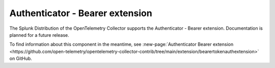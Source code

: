 .. _bearertokenauth-extension:

********************************************
Authenticator - Bearer extension
********************************************

.. meta::
      :description: Implements both ``configauth.ServerAuthenticator`` and ``configauth.ClientAuthenticator``. It can be used in both http and gRPC exporters inside the ``auth`` settings to embed a static token for every RPC call made. 

The Splunk Distribution of the OpenTelemetry Collector supports the Authenticator - Bearer extension. Documentation is planned for a future release. 

To find information about this component in the meantime, see :new-page:`Authenticator Bearer extension <https://github.com/open-telemetry/opentelemetry-collector-contrib/tree/main/extension/bearertokenauthextension>` on GitHub.


